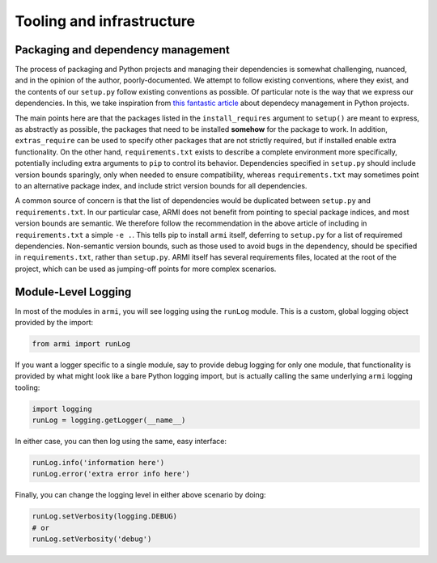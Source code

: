 Tooling and infrastructure
==========================

Packaging and dependency management
^^^^^^^^^^^^^^^^^^^^^^^^^^^^^^^^^^^
The process of packaging and Python projects and managing their dependencies is
somewhat challenging, nuanced, and in the opinion of the author, poorly-documented.
We attempt to follow existing conventions, where they exist, and the contents of our
``setup.py`` follow existing conventions as possible. Of particular note is the way that
we express our dependencies. In this, we take inspiration from `this fantastic article
<https://caremad.io/posts/2013/07/setup-vs-requirement/>`_
about dependecy management in Python projects.

The main points here are that the packages listed in the ``install_requires`` argument to
``setup()`` are meant to express, as abstractly as possible, the packages that need to
be installed **somehow** for the package to work. In addition, ``extras_require`` can be
used to specify other packages that are not strictly required, but if installed enable
extra functionality. On the other hand, ``requirements.txt`` exists to describe a
complete environment more specifically, potentially including extra arguments to ``pip``
to control its behavior. Dependencies specified in ``setup.py`` should include version
bounds sparingly, only when needed to ensure compatibility, whereas ``requirements.txt``
may sometimes point to an alternative package index, and include strict version bounds
for all dependencies.

A common source of concern is that the list of dependencies would be duplicated between
``setup.py`` and ``requirements.txt``. In our particular case, ARMI does not benefit
from pointing to special package indices, and most version bounds are semantic. We
therefore follow the recommendation in the above article of including in
``requirements.txt`` a simple ``-e .``. This tells pip to install ``armi`` itself,
deferring to ``setup.py`` for a list of requiremed dependencies. Non-semantic version
bounds, such as those used to avoid bugs in the dependency, should be specified in
``requirements.txt``, rather than ``setup.py``. ARMI itself has several requirements
files, located at the root of the project, which can be used as jumping-off points for
more complex scenarios.

Module-Level Logging
^^^^^^^^^^^^^^^^^^^^
In most of the modules in ``armi``, you will see logging using the ``runLog`` module.
This is a custom, global logging object provided by the import:

.. code-block:: python

    from armi import runLog

If you want a logger specific to a single module, say to provide debug logging for only
one module, that functionality is provided by what might look like a bare Python logging
import, but is actually calling the same underlying ``armi`` logging tooling:

.. code-block:: python

    import logging
    runLog = logging.getLogger(__name__)

In either case, you can then log using the same, easy interface:

.. code-block:: python

    runLog.info('information here')
    runLog.error('extra error info here')

Finally, you can change the logging level in either above scenario by doing:

.. code-block:: python

    runLog.setVerbosity(logging.DEBUG)
    # or
    runLog.setVerbosity('debug')
